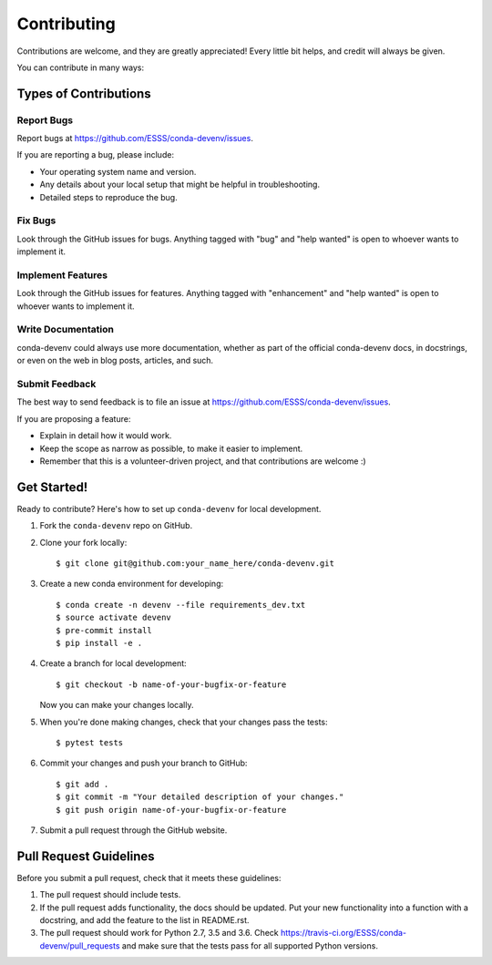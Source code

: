 ============
Contributing
============

Contributions are welcome, and they are greatly appreciated! Every
little bit helps, and credit will always be given.

You can contribute in many ways:

Types of Contributions
----------------------

Report Bugs
~~~~~~~~~~~

Report bugs at https://github.com/ESSS/conda-devenv/issues.

If you are reporting a bug, please include:

* Your operating system name and version.
* Any details about your local setup that might be helpful in troubleshooting.
* Detailed steps to reproduce the bug.

Fix Bugs
~~~~~~~~

Look through the GitHub issues for bugs. Anything tagged with "bug"
and "help wanted" is open to whoever wants to implement it.

Implement Features
~~~~~~~~~~~~~~~~~~

Look through the GitHub issues for features. Anything tagged with "enhancement"
and "help wanted" is open to whoever wants to implement it.

Write Documentation
~~~~~~~~~~~~~~~~~~~

conda-devenv could always use more documentation, whether as part of the
official conda-devenv docs, in docstrings, or even on the web in blog posts,
articles, and such.

Submit Feedback
~~~~~~~~~~~~~~~

The best way to send feedback is to file an issue at https://github.com/ESSS/conda-devenv/issues.

If you are proposing a feature:

* Explain in detail how it would work.
* Keep the scope as narrow as possible, to make it easier to implement.
* Remember that this is a volunteer-driven project, and that contributions
  are welcome :)

Get Started!
------------

Ready to contribute? Here's how to set up ``conda-devenv`` for local development.

1. Fork the ``conda-devenv`` repo on GitHub.
2. Clone your fork locally::

    $ git clone git@github.com:your_name_here/conda-devenv.git

3. Create a new conda environment for developing::

    $ conda create -n devenv --file requirements_dev.txt
    $ source activate devenv
    $ pre-commit install
    $ pip install -e .

4. Create a branch for local development::

    $ git checkout -b name-of-your-bugfix-or-feature

   Now you can make your changes locally.

5. When you're done making changes, check that your changes pass the tests::

    $ pytest tests

6. Commit your changes and push your branch to GitHub::

    $ git add .
    $ git commit -m "Your detailed description of your changes."
    $ git push origin name-of-your-bugfix-or-feature

7. Submit a pull request through the GitHub website.

Pull Request Guidelines
-----------------------

Before you submit a pull request, check that it meets these guidelines:

1. The pull request should include tests.
2. If the pull request adds functionality, the docs should be updated. Put
   your new functionality into a function with a docstring, and add the
   feature to the list in README.rst.
3. The pull request should work for Python 2.7, 3.5 and 3.6. Check
   https://travis-ci.org/ESSS/conda-devenv/pull_requests
   and make sure that the tests pass for all supported Python versions.
